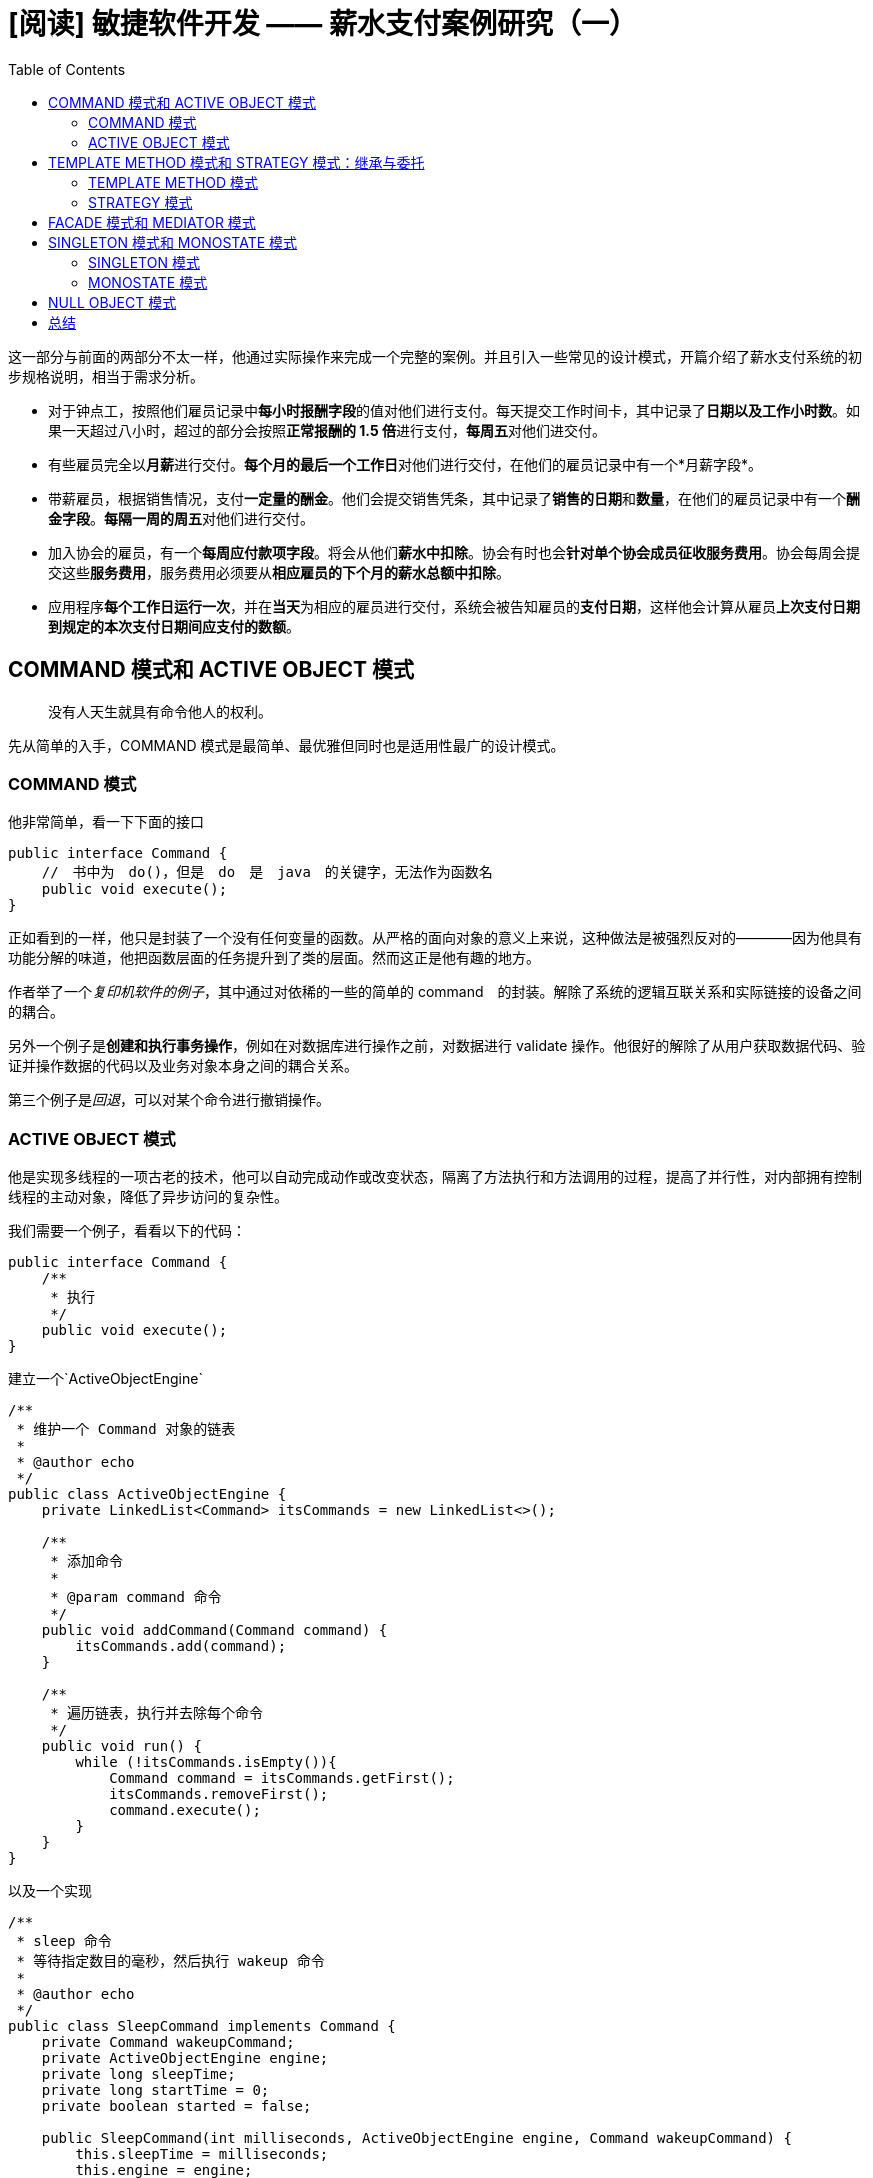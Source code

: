 = [阅读] 敏捷软件开发 —— 薪水支付案例研究（一）
:page-description: [阅读] 敏捷软件开发 —— 薪水支付案例研究（一）
:page-category: 阅读
:page-image: https://img.hacpai.com/bing/20180314.jpg?imageView2/1/w/960/h/540/interlace/1/q/100
:page-href: /articles/2019/04/03/1554263896709.html
:page-created: 1554263896824
:page-modified: 1554263912341
:toc:

这一部分与前面的两部分不太一样，他通过实际操作来完成一个完整的案例。并且引入一些常见的设计模式，开篇介绍了薪水支付系统的初步规格说明，相当于需求分析。

* 对于钟点工，按照他们雇员记录中**每小时报酬字段**的值对他们进行支付。每天提交工作时间卡，其中记录了**日期以及工作小时数**。如果一天超过八小时，超过的部分会按照**正常报酬的
1.5 倍**进行支付，**每周五**对他们进交付。
* 有些雇员完全以**月薪**进行交付。**每个月的最后一个工作日**对他们进行交付，在他们的雇员记录中有一个*月薪字段*。
* 带薪雇员，根据销售情况，支付**一定量的酬金**。他们会提交销售凭条，其中记录了**销售的日期**和**数量**，在他们的雇员记录中有一个**酬金字段**。**每隔一周的周五**对他们进行交付。
* 加入协会的雇员，有一个**每周应付款项字段**。将会从他们**薪水中扣除**。协会有时也会**针对单个协会成员征收服务费用**。协会每周会提交这些**服务费用**，服务费用必须要从**相应雇员的下个月的薪水总额中扣除**。
* 应用程序**每个工作日运行一次**，并在**当天**为相应的雇员进行交付，系统会被告知雇员的**支付日期**，这样他会计算从雇员**上次支付日期到规定的本次支付日期间应支付的数额**。

== COMMAND 模式和 ACTIVE OBJECT 模式

____
没有人天生就具有命令他人的权利。
____

先从简单的入手，COMMAND
模式是最简单、最优雅但同时也是适用性最广的设计模式。

=== COMMAND 模式

他非常简单，看一下下面的接口

[source,java]
----
public interface Command {
    //　书中为　do()，但是　do　是　java　的关键字，无法作为函数名
    public void execute();
}
----

正如看到的一样，他只是封装了一个没有任何变量的函数。从严格的面向对象的意义上来说，这种做法是被强烈反对的————因为他具有功能分解的味道，他把函数层面的任务提升到了类的层面。然而这正是他有趣的地方。

作者举了一个__复印机软件的例子__，其中通过对依稀的一些的简单的
command　的封装。解除了系统的逻辑互联关系和实际链接的设备之间的耦合。

另外一个例子是**创建和执行事务操作**，例如在对数据库进行操作之前，对数据进行
validate
操作。他很好的解除了从用户获取数据代码、验证并操作数据的代码以及业务对象本身之间的耦合关系。

第三个例子是__回退__，可以对某个命令进行撤销操作。

=== ACTIVE OBJECT 模式

他是实现多线程的一项古老的技术，他可以自动完成动作或改变状态，隔离了方法执行和方法调用的过程，提高了并行性，对内部拥有控制线程的主动对象，降低了异步访问的复杂性。

我们需要一个例子，看看以下的代码：

[source,java]
----
public interface Command {
    /**
     * 执行
     */
    public void execute();
}
----

建立一个`ActiveObjectEngine`

[source,java]
----
/**
 * 维护一个 Command 对象的链表
 *
 * @author echo
 */
public class ActiveObjectEngine {
    private LinkedList<Command> itsCommands = new LinkedList<>();

    /**
     * 添加命令
     *
     * @param command 命令
     */
    public void addCommand(Command command) {
        itsCommands.add(command);
    }

    /**
     * 遍历链表，执行并去除每个命令
     */
    public void run() {
        while (!itsCommands.isEmpty()){
            Command command = itsCommands.getFirst();
            itsCommands.removeFirst();
            command.execute();
        }
    }
}
----

以及一个实现

[source,java]
----
/**
 * sleep 命令
 * 等待指定数目的毫秒，然后执行 wakeup 命令
 *
 * @author echo
 */
public class SleepCommand implements Command {
    private Command wakeupCommand;
    private ActiveObjectEngine engine;
    private long sleepTime;
    private long startTime = 0;
    private boolean started = false;

    public SleepCommand(int milliseconds, ActiveObjectEngine engine, Command wakeupCommand) {
        this.sleepTime = milliseconds;
        this.engine = engine;
        this.wakeupCommand = wakeupCommand;
    }

    /**
     * 执行时，检查自己是以前是已经执行过
     * 如果没有，记录下开始时间
     * 如果没有过延迟时间，就把自己再加到 ActiveObjectEngine 中
     * 如果过了延迟时间，就把 wakeup 命令对象加到 ActiveObjectEngine 中
     */
    @Override
    public void execute() {
        long currentTime = System.currentTimeMillis();
        if (!started) {
            // 未开始时
            started = true;
            startTime = currentTime;
            engine.addCommand(this);
        } else if ((currentTime - startTime) < sleepTime) {
            // 没有过延迟时间
            engine.addCommand(this);
        } else {
            // 过了延迟时间,添加 -> 执行
            engine.addCommand(wakeupCommand);
        }
    }
}
----

然后一个测试

[source,java]
----
class TestSleepCommand {
    private boolean commandExecuted = false;

    @Test
    void testSleep() {
        Command wakeup = () -> commandExecuted = true;
        ActiveObjectEngine activeObjectEngine = new ActiveObjectEngine();
        SleepCommand sleepCommand = new SleepCommand(1000, activeObjectEngine, wakeup);
        activeObjectEngine.addCommand(sleepCommand);
        long start = System.currentTimeMillis();
        activeObjectEngine.run();
        long stop = System.currentTimeMillis();
        long sleepTime = stop - start;
        assertTrue(commandExecuted, "Command executed!");
        System.out.println("SleepTime " + sleepTime);
    }
}
----

具体的已经添加注释，在处理事件的时候，他不进行阻塞，常常在不符合执行条件的时候，他就把自己再次放回到
`ActiveObjectEngine` 之中。

采用该技术的变体去构建多线程系统已经是很常见的实践，这种类型的线程被称为
run-to-completion （RTC），意味着 command 不会阻塞。

我们来模拟一个例子

[source,java]
----
public class DelayedTyper implements Command {
    private int itsDelay;
    private char itsChar;
    private static ActiveObjectEngine engine = new ActiveObjectEngine();
    private static boolean stop = false;

    public DelayedTyper(int delay, char c) {
        itsDelay = delay;
        itsChar = c;
    }

    public static void main(String[] args) {
        // 进行循环
        engine.addCommand(new DelayedTyper(100, '1'));
        engine.addCommand(new DelayedTyper(300, '3'));
        engine.addCommand(new DelayedTyper(500, '5'));
        engine.addCommand(new DelayedTyper(700, '7'));
        // 设置 stop，停止循环
        Command startCommand = () -> stop = true;
        // 最后一个命令
        engine.addCommand(new SleepCommand(20000, engine, startCommand));
        engine.run();
    }

    /**
     * 打印在构造时传入的字符
     */
    @Override
    public void execute() {
        System.out.print(itsChar);
        if (!stop) {
            delayAndRepeat();
        }
    }
}
----

COMMAND
模式的简单性掩盖了他的多功能性，但是它可能是不符合面向对象的思维范式的，因为他对函数的关注查过了类，但是在实际开发中，他确实是非常有用的。

== TEMPLATE METHOD 模式和 STRATEGY 模式：继承与委托

____
业精于勤
____

``业精于勤，荒于嬉；行成于思，毁于随。''一本外国的书引入了我们中国的《进学解》，让人意外。这句话很好理解，学业由于勤奋而专精，由于玩乐而荒废；德行由于独立思考而有所成就，由于因循随俗而败坏。在软件开发中，使用继承我们可以基于差异编程，通过集成可以建立完整的软件结构分类。

但是继承的过度使用是非常糟糕的，代价十分昂贵

____
优先使用对象组合而不是类继承
____

=== TEMPLATE METHOD 模式

==== 华氏度转摄氏度

他是通过继承来解决问题。现在我们有一个程序如下：

[source,java]
----
/**
 * 输入华氏度转化为摄氏度
 *
 * @author echo
 * @version 1.0
 * @date 19-4-3 09:01
 */
public class Ftocraw {
    public static void main(String[] args) throws Exception {
        // 初始化流
        InputStreamReader isr = new InputStreamReader(System.in);
        BufferedReader br = new BufferedReader(isr);
        boolean done = false;
        // 主循环中完成工作
        while (!done) {
            String fabrString = br.readLine();
            if (fabrString == null || fabrString.length() == 0) {
                done = true;
            } else {
                double fahr = Double.parseDouble(fabrString);
                double celcius = 5.0 / 9.0 * (fahr - 32);
                System.out.println("F=" + fahr + ", C=" + celcius);
            }
        }
        System.out.println("ftoc exit!");
    }
}
----

他是一个简单且正常运行的主循环结构。我们可以应用 TEMPLATE METHOD
模式把这个基本结构从 `floc` 程序中分离出来。

*我们把所有的通用代码放入一个抽象基类的实现方法中，这个实现方法完成这个通用算法，但是将所有的实现细节都交付给该积累的抽象方法，修改后的如下：*

[source,java]
----
/**
 * 描绘了一个通用的主循环应用程序
 *
 * @author echo
 * @version 1.0
 * @date 19-4-3 09:10
 */
public abstract class Application {
    private boolean isDone = false;
    protected abstract void init();
    protected abstract void idle();
    protected abstract void cleanup();

    public void run() {
        // 初始化
        init();
        // 执行
        while (!done()) {
            idle();
        }
        // 清除
        cleanup();
    }

    protected boolean done() {
        return isDone;
    }

    protected void setDone(boolean done) {
        isDone = done;
    }
}
----

现在，我们可以通过继承 `Application` 来重写 `floc`
类，只需要实现抽象方法即可，修改后的如下：

[source,java]
----
/**
 * @author echo
 * @version 1.0
 * @date 19-4-3 09:15
 */
public class FtocTemplateMethod extends Application {
    private InputStreamReader inputStreamReader;
    private BufferedReader bufferedReader;

    public static void main(String[] args) {
        new FtocTemplateMethod().run();
    }

    @Override
    protected void init() {
        inputStreamReader = new InputStreamReader(System.in);
        bufferedReader = new BufferedReader(inputStreamReader);
    }

    @Override
    protected void idle() {
        String fahrString = readLineAndReturnNullIfError();
        if (fahrString == null || fahrString.length() == 0) {
            setDone();
        } else {
            double fahr = Double.parseDouble(fahrString);
            double celcius = 5.0 / 9.0 * (fahr - 32);
            System.out.println("F=" + fahr + ", C=" + celcius);
        }
    }

    /**
     * 异常处理
     *
     * @return 读取结果
     */
    private String readLineAndReturnNullIfError() {
        String s;
        try {
            s = bufferedReader.readLine();
        } catch (IOException e) {
            e.printStackTrace();
            s = null;
        }
        return s;
    }

    @Override
    protected void cleanup() {
        System.out.println("ftoc exit!");
    }
}
----

这就是 TEMPLATE METHOD
模式的一个简单应用。在这个特定的简单的程序中，我们很容易理解。但是我们真的需要这样吗？*其实，上面的这个是一个滥用模式的好礼自，在这个特定程序中，使用
TEMPLATE METHOD
模式是荒谬的，他使得程序变得复杂庞大，他的意义不大，因为俄他的代价高于他所带来的好处。*

==== 冒泡排序

设计模式是很好的东西，但是并不意味着必须要经常使用它们，下面我们看一个设计模式稍微有用些的例子。

[source,java]
----
/**
 * 冒泡排序
 *
 * @author echo
 * @version 1.0
 * @date 19-4-3 09:29
 */
public class BubbleSorter {
    static int operations = 0;

    public static int sort(int[] array) {
        operations = 0;
        if (array.length <= 1) {
            return operations;
        }
        for (int nextToLast = array.length - 2; nextToLast >= 0; nextToLast--) {
            for (int index = 0; index <= nextToLast; index++) {
                compareAndSwap(array, index);
            }
        }
        return operations;
    }

    private static void compareAndSwap(int[] array, int index) {
        if (array[index] > array[index + 1]) {
            swap(array, index);
        }
        operations++;
    }

    private static void swap(int[] array, int index) {
        int tmp = array[index];
        array[index] = array[index + 1];
        array[index + 1] = tmp;
    }
}
----

这是一个非常普通的冒泡排序算法，现在我们使用 TEMPLATE METHOD
模式，把冒泡排序算法分离出来，放到一个抽象类中，如下：

[source,java]
----
/**
 * 抽象
 *
 * @author echo
 * @version 1.0
 * @date 19-4-3 09:35
 */
public abstract class BubbleSorterAbstract {
    private int operations = 0;
    protected int length = 0;

    protected int doSort() {
        operations = 0;
        if (length <= 1) {
            return operations;
        }
        for (int nextToLast = length - 2; nextToLast >= 0; nextToLast--) {
            for (int index = 0; index <= nextToLast; index++) {
                if (outOfOrder(index)) {
                    swap(index);
                }
                operations++;
            }
        }
        return operations;
    }

    protected abstract void swap(int index);
    protected abstract boolean outOfOrder(int index);
}
----

通过继承这个类，就可以完成一些变化的排序如下：

[source,java]
----
/**
 * int 类型冒泡排序
 *
 * @author echo
 * @version 1.0
 * @date 19-4-3 09:39
 */
public class IntBubbleSorter extends BubbleSorterAbstract {
    private int[] array = null;

    public int sort(int[] theArray) {
        array = theArray;
        length = array.length;
        return doSort();
    }

    @Override
    protected void swap(int index) {
        int tmp = array[index];
        array[index] = array[index + 1];
        array[index + 1] = tmp;
    }

    @Override
    protected boolean outOfOrder(int index) {
        return array[index] > array[index+1];
    }
}
----

[source,java]
----
/**
 * double 类型冒泡排序
 *
 * @author echo
 * @version 1.0
 * @date 19-4-3 09:41
 */
public class DoubleBubbleSorter extends BubbleSorterAbstract {
    private double[] array = null;
    public int sort(double[] theArray) {
        array = theArray;
        length = array.length;
        return doSort();
    }

    @Override
    protected void swap(int index) {
        double tmp = array[index];
        array[index] = array[index + 1];
        array[index + 1] = tmp;
    }

    @Override
    protected boolean outOfOrder(int index) {
        return array[index] > array[index+1];
    }
}
----

通过 TEMPLATE METHOD
模式的继承，把通用方法放在基类中，并且通过继承在不同的上下文中实现该通用算法。但是继承是一种非常强的关系，派生类不得不和基类绑定在一起。例如，其他类型的排序算法也要重新实现
`outOfOrder` 和 `swap`。

_java 中有范型能够很好的解决上面的例子的问题。_

不过，STRATEGY 提供了一种可选的方案。

=== STRATEGY 模式

==== 华氏度转摄氏度

我们考虑刚才 华氏度转摄氏度
的例子，我们不再将通用的应用算法放进一个抽象基类中，而是放到一个
`ApplicationRunner`
具体类中。我们把通用算法必须要调用的抽象方法定义在一个 `Application`
接口中，再从这个接口中派生出 `FlocStrategy`，再传给具
`ApplicationRunner`，之后，就可以把具体工作委托给接口去完成。

先来写 `Application` 接口

[source,java]
----
/**
 * @author echo
 * @version 1.0
 * @date 19-4-3 10:00
 */
public interface Application {
    public void init();
    public void idle();
    public void cleanup();
    public boolean done();
}
----

看看 `ApplicationRunner`

[source,java]
----
/**
 * @author echo
 * @version 1.0
 * @date 19-4-3 09:59
 */
public class ApplicationRunner {
    public Application itsAppliction = null;

    public ApplicationRunner(Application itsAppliction) {
        this.itsAppliction = itsAppliction;
    }

    public void run() {
        itsAppliction.init();
        while (!itsAppliction.done()) {
            itsAppliction.idle();
        }
        itsAppliction.cleanup();
    }
}
----

然后使用 STRATEGY 模式来进行改造 华氏度转摄氏度 的例子

[source,java]
----
/**
 * @author echo
 * @version 1.0
 * @date 19-4-3 10:02
 */
public class FtocStrategy implements Application {
    private InputStreamReader inputStreamReader;
    private BufferedReader bufferedReader;
    private boolean isDone = false;

    public static void main(String[] args) {
        new ApplicationRunner(new FtocStrategy()).run();
    }

    @Override
    public void init() {
        inputStreamReader = new InputStreamReader(System.in);
        bufferedReader = new BufferedReader(inputStreamReader);
    }

    @Override
    public void idle() {
        String fahrString = readLineAndReturnNullIfError();
        if (fahrString == null || fahrString.length() == 0) {
            isDone = true;
        } else {
            double fahr = Double.parseDouble(fahrString);
            double celcius = 5.0 / 9.0 * (fahr - 32);
            System.out.println("F=" + fahr + ", C=" + celcius);
        }
    }

    @Override
    public void cleanup() {
        System.out.println("ftoc exit!");
    }

    @Override
    public boolean done() {
        return isDone;
    }

    /**
     * 异常处理
     *
     * @return 读取结果
     */
    private String readLineAndReturnNullIfError() {
        String s;
        try {
            s = bufferedReader.readLine();
        } catch (IOException e) {
            e.printStackTrace();
            s = null;
        }
        return s;
    }

}
----

他和 TEMPLATE METHOD 实现的相比怎么样呢？很明显，STRATEGY
模式代价更高一点，涉及到更多数量的类和间接层次，`ApplicationRunner`
委托指针的使用会造成比继承稍微多一点的运行时间和数据空间开销。*但是另一方面，如果有许多不同的程序妖运行，就可以重用
`ApplicationRunner` 实例，并把许多不同的 `Application`
实现传给他，从而减小了通用算法和该算法所控制的及具体细节之间的耦合。*

==== 冒泡排序

不过最烦人的问题是 STRATEGY 模式需要很多额外的类，我们来考虑一下使用
STRATEGY 模式实现 冒泡排序 看看。

排序接口

[source,java]
----
/**
 * @author echo
 * @version 1.0
 * @date 19-4-3 10:13
 */
public interface SortHandle {
    public void swap(int index);
    public boolean outOfOrder(int index);
    public int length();
    public void setArray(Object array);
}
----

他的一个实现

[source,java]
----
/**
 * @author echo
 * @version 1.0
 * @date 19-4-3 10:13
 */
public class IntSortHandle implements SortHandle {
    private int[] array = null;

    @Override
    public void swap(int index) {
        int tmp = array[index];
        array[index] = array[index + 1];
        array[index + 1] = tmp;
    }

    @Override
    public boolean outOfOrder(int index) {
        return (array[index] > array[index + 1]);
    }

    @Override
    public int length() {
        return array.length;
    }

    @Override
    public void setArray(Object array) {
        this.array = (int[]) array;
    }
}
----

排序算法

[source,java]
----
/**
 * @author echo
 * @version 1.0
 * @date 19-4-3 10:12
 */
public class BubbleSorter {
    private int operations = 0;
    private int length = 0;
    private SortHandle itsSortHandle = null;

    public BubbleSorter(SortHandle itsSortHandle) {
        this.itsSortHandle = itsSortHandle;
    }

    public int sort(Object array) {
        itsSortHandle.setArray(array);
        length = itsSortHandle.length();
        operations = 0;
        if (length <= 1) {
            return operations;
        }
        for (int nextToLast = length - 2; nextToLast >= 0; nextToLast--) {
            for (int index = 0; index <= nextToLast; index++) {
                if (itsSortHandle.outOfOrder(index)) {
                    itsSortHandle.swap(index);
                }
                operations++;
            }
        }
        return operations;
    }
}
----

和 TEMPLATE METHOD 不同的是，接口实现 `IntSortHandle` 对 `BubbleSorter`
一无所知，布依赖于任何实现方式。在 TEMPLATE METHOD 中，`swap` 和
`outOfOrder` 的实现依赖于冒泡排序算法，所以他部分违反了 `DIP`，而
STRATEGY 总不包含这样的依赖。所以可以在 `BubbleSorter` 之外的其他任何从
`SortHandle` 派生出来的类。

==== 冒泡排序的变体

现在，我们创建冒泡排序的一个变体，如果他在一次对于数组的遍历中发现数组的元素已经是按序排列的话，就提前结束。创建一个
`QuickBubbleSorter`

[source,java]
----
/**
 * @author echo
 * @version 1.0
 * @date 19-4-3 10:27
 */
public class QuickBubbleSorter {
    private int operations = 0;
    private int length = 0;
    private SortHandle itsSortHandle = null;

    public QuickBubbleSorter(SortHandle itsSortHandle) {
        this.itsSortHandle = itsSortHandle;
    }

    public int sort(Object array) {
        itsSortHandle.setArray(array);
        length = itsSortHandle.length();
        operations = 0;
        if (length <= 1) {
            return operations;
        }
        boolean thisPassInOrder = false;
        for (int nextToLast = length - 2; nextToLast >= 0 && !thisPassInOrder; nextToLast--) {
            thisPassInOrder = true;
            for (int index = 0; index <= nextToLast; index++) {
                if (itsSortHandle.outOfOrder(index)) {
                    itsSortHandle.swap(index);
                    thisPassInOrder = false;
                }
                operations++;
            }
        }
        return operations;
    }
}
----

`QuickBubbleSorter` 同样可以使用 `IntSortHandle`，或者任何其他从
`SortHandle` 派生出来的类。它完全遵循 DIP
原则，从而允许每个具体实现都可以被多个不同的通用算法操纵。

相比起来，两个模式都可以
*用来分离高层的算法和底层的具体实现细节，都允许高层的算法独立于他的具体实现细节重用。*
此外 STRATEGY
模式也允许具体实现细节独立于高层的算法重用，不过要以一些额外的复杂性、内存以及运行时间开销作为代价。

== FACADE 模式和 MEDIATOR 模式

____
尊贵的符号外表下，隐藏着卑劣的梦想。
____

FACADE 模式和 MEDIATOR
模式有着共同的目的，他们都把某种策略施加到另外一组对象上。 - FACADE
模式从上面施加策略，使用是明显且受限的。 -
可以为一组具有复杂且全面的接口的对象提供一个简单且特定的接口，简单的说，就是应藏了具体的内部细节，提供一个非常简单且特定的接口来完成。FACADE
对其就施加了策略。 - MEDIATOR
模式从下面施加策略，使用是不明显且不受限的。 -
无需被施加者允许或者知晓。

== SINGLETON 模式和 MONOSTATE 模式

____
这是对万物的祝福！除此之外再无其他
____

这章的两个模式，是强制对象单一性的模式。

=== SINGLETON 模式

SINGLETON 模式 是一个很简单的模式，通过一个一些测试用例来看看。

[source,java]
----
/**
 * 单例模式
 *
 * @author echo
 * @version 1.0
 * @date 19-4-3 11:08
 */
public class Singleton {
    private static Singleton theInstance = null;
    private Singleton(){}
    public static Singleton instance() {
        if (theInstance == null) {
            theInstance = new Singleton();
        }
        return theInstance;
    }
}
----

测试

[source,java]
----
/**
 * @author echo
 * @version 1.0
 * @date 19-4-3 11:07
 */
class TestSimpleSingleton {
    @Test
    void testCreateSingleton() {
        Singleton s1 = Singleton.instance();
        Singleton s2 = Singleton.instance();
        assert s1 == s2;
    }

    @Test
    void testNoPublicConstructors() throws ClassNotFoundException {
        Class<?> singleton = Class.forName("four.singleton.Singleton");
        Constructor[] constructors = singleton.getConstructors();
        assert constructors.length == 0;
    }
}
----

可以看出，通过私有化构造函数，实现了 SINGLETON 模式

*好处：* 1. 跨平台：使用合适的中间件，可以把 SINGLETON 模式扩展为跨多个
JVM 和多个计算机工作。 2.
适用于任何类：只要把一个类的构造函数私有化，并且增加相应的静态函数和变量，就可以把这个类变成
SINGLETON。 3. 可以通过派生创建：给定一个类，可以创建他的一个 SINGLETON
子类。 4. 延迟求值：如果 SINGLETON 从未使用过，那么就不会创建他。

*代价：* 1. 摧毁方法未定义：没有好的摧毁方法去摧毁一个
SINGLETON，或者解除其职责，可能会同时存在两个实例。 2. 不能继承：从
SINGLETON 类派生出来的类不是 SINGLETON 的。 3. 效率问题：每次调用
instance 都会执行 if 语句 4. 不透明性：SINGLETON
使用者指定他们在使用一个 SINGLETON，因为他们必须调用 instance 方法。

=== MONOSTATE 模式

MONOSTATE
模式是获取单一对象的另外一种方法。它使用了一种完全不同的工作机制，看看下面的一个例子：

[source,java]
----
/**
 * @author echo
 * @version 1.0
 * @date 19-4-3 11:20
 */
public class Monostate {
    private static int itsX = 0;
    public Monostate(){}
    public void setX(int x) {
        itsX = x;
    }
    public int getX() {
        return itsX;
    }
}
----

测试用例

[source,java]
----
/**
 * @author echo
 * @version 1.0
 * @date 19-4-3 11:21
 */
class TestMonostate {
    @Test
    void testInstance() {
        Monostate monostate = new Monostate();
        for (int x = 0; x < 10; x++) {
            monostate.setX(x);
            assert x == monostate.getX();
        }
    }

    @Test
    void testInstanceBehaveAsOne() {
        Monostate m1 = new Monostate();
        Monostate m2 = new Monostate();
        for (int x = 0; x < 10; x++) {
            m1.setX(x);
            assert x == m2.getX();
        }
    }
}
----

两个对象共享相同的变量，`itsX`
是静态的，但是方法不是静态的，这一点很重要。无论创建多少个 `Monostate`
对象的实例，他们都表现得**像一个对象一样，甚至把当前的所有实例都销毁或者解除职责，也不会丢失数据。**

*好处：* 1. 透明性：使用 MONOSTATE
对象和使用常规对象没有什么区别，使用者不知道对象是 MONOSTATE。 2.
可派生性：MONOSTATE 的派生类都是 MONOSTATE，事实上，MONOSTATE
的所有派生类都是同一个 MONOSTATE 的一部分，他们共享相同的静态变量。 3.
多态性：由于 MONOSTATE 的方法不是静态的，所以可以在派生类中总重写。

*代价* 1. 不可转换性：不能通过派生类把常规类转换成 MONOSTATE 类。 2.
效率问题：因为 MONOSTATE 是真正的对象，所以会导致许多的创建和销毁开销。
3. 内存占用：即使从未使用过 MONOSTATE，他的变量也要占据内存空间。 4.
平台局限性：MONOSTATE 不能跨多个 JVM 或者多个平台工作。

两个模式，一个关注行为，一个。 - SINGLETON
模式关注结构，强制结构上的单一性。防止创建出多个对象实例。如果希望通过派生去约束一个现存类，并且不介意他的所有调用这都必须要调用
`instance()` 方法来获取访问权，那么他是最合适的。 - MONOSTATE
模式关注行为，强制行为上的单一性，而没有强加结构方面的限制。如果希望类的单一性本质对使用者透明，或者希望使用单一对象的多态派生对象，那么他是最合适的。

MONOSTATE 的测试用例对 SINGLETON 类是有效的，但是 SINGLETON
的测试用例却不远不适用于 MONOSTATE 类。

== NULL OBJECT 模式

____
残缺即是完美，冷淡即是虚无，死亡即是圆满，没有即是更多。
____

java 中可能最常见的一个异常就是空指针异常了，使用 `if` 和 `try/catch`
都不是很优雅，现在我们俩看个 NULL OBJECT 模式的例子。

先编写测试用例

[source,java]
----
/**
 * @author echo
 * @version 1.0
 * @date 19-4-3 11:42
 */
class TestEmployee {

    @Test
    void testNull() {
        // 不存在的数据
        Employee employee = DB.getEmployee("Bob");
        assert employee.isTimeToPay(new Date()) || Employee.NULL == employee;
    }
}
----

书写接口

[source,java]
----
public interface Employee {
    public boolean isTimeToPay(Date payDate);
    public void pay();
    public static final Employee NULL = new Employee() {
        @Override
        public boolean isTimeToPay(Date payDate) {
            return false;
        }

        @Override
        public void pay() {

        }
    };
}
----

[source,java]
----
/**
 * @author echo
 * @version 1.0
 * @date 19-4-3 11:43
 */
public class DB {
    public static Employee getEmployee(String name) {
        return Employee.NULL;
    }
}
----

我们通过使无效的数据成为一个匿名内部类是一个确保只有单一实例的方法，实际上并不存在。

我突然想到了 jdk 8 的 optional～

== 总结

相比来说，前半部分较难，后面比较简单。周六看完的，但是周三才实现部分代码，理解提高了一点，作业实在太多=-=脑壳疼，加油吧！

